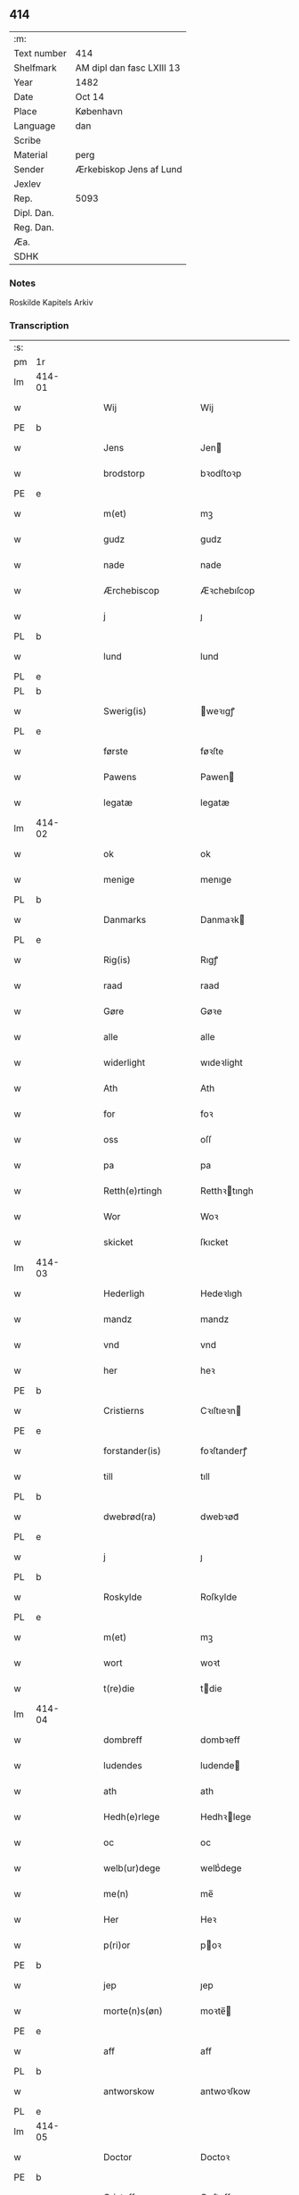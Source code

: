 ** 414
| :m:         |                           |
| Text number | 414                       |
| Shelfmark   | AM dipl dan fasc LXIII 13 |
| Year        | 1482                      |
| Date        | Oct 14                    |
| Place       | København                 |
| Language    | dan                       |
| Scribe      |                           |
| Material    | perg                      |
| Sender      | Ærkebiskop Jens af Lund   |
| Jexlev      |                           |
| Rep.        | 5093                      |
| Dipl. Dan.  |                           |
| Reg. Dan.   |                           |
| Æa.         |                           |
| SDHK        |                           |

*** Notes
Roskilde Kapitels Arkiv

*** Transcription
| :s: |        |   |   |   |   |                      |               |   |   |   |                  |         |   |   |    |               |
| pm  | 1r     |   |   |   |   |                      |               |   |   |   |                  |         |   |   |    |               |
| lm  | 414-01 |   |   |   |   |                      |               |   |   |   |                  |         |   |   |    |               |
| w   |        |   |   |   |   | Wij                  | Wij           |   |   |   |                  | dan     |   |   |    |        414-01 |
| PE  | b      |   |   |   |   |                      |               |   |   |   |                  |         |   |   |    |               |
| w   |        |   |   |   |   | Jens                 | Jen          |   |   |   |                  | dan     |   |   |    |        414-01 |
| w   |        |   |   |   |   | brodstorp            | bꝛodſtoꝛp     |   |   |   |                  | dan     |   |   |    |        414-01 |
| PE  | e      |   |   |   |   |                      |               |   |   |   |                  |         |   |   |    |               |
| w   |        |   |   |   |   | m(et)                | mꝫ            |   |   |   |                  | dan     |   |   |    |        414-01 |
| w   |        |   |   |   |   | gudz                 | gudz          |   |   |   |                  | dan     |   |   |    |        414-01 |
| w   |        |   |   |   |   | nade                 | nade          |   |   |   |                  | dan     |   |   |    |        414-01 |
| w   |        |   |   |   |   | Ærchebiscop          | Æꝛchebıſcop   |   |   |   |                  | dan     |   |   |    |        414-01 |
| w   |        |   |   |   |   | j                    | ȷ             |   |   |   |                  | dan     |   |   |    |        414-01 |
| PL  | b      |   |   |   |   |                      |               |   |   |   |                  |         |   |   |    |               |
| w   |        |   |   |   |   | lund                 | lund          |   |   |   |                  | dan     |   |   |    |        414-01 |
| PL  | e      |   |   |   |   |                      |               |   |   |   |                  |         |   |   |    |               |
| PL  | b      |   |   |   |   |                      |               |   |   |   |                  |         |   |   |    |               |
| w   |        |   |   |   |   | Swerig(is)           | weꝛıgꝭ       |   |   |   |                  | dan     |   |   |    |        414-01 |
| PL  | e      |   |   |   |   |                      |               |   |   |   |                  |         |   |   |    |               |
| w   |        |   |   |   |   | første               | føꝛſte        |   |   |   |                  | dan     |   |   |    |        414-01 |
| w   |        |   |   |   |   | Pawens               | Pawen        |   |   |   |                  | dan     |   |   |    |        414-01 |
| w   |        |   |   |   |   | legatæ               | legatæ        |   |   |   |                  | dan     |   |   |    |        414-01 |
| lm  | 414-02 |   |   |   |   |                      |               |   |   |   |                  |         |   |   |    |               |
| w   |        |   |   |   |   | ok                   | ok            |   |   |   |                  | dan     |   |   |    |        414-02 |
| w   |        |   |   |   |   | menige               | menıge        |   |   |   |                  | dan     |   |   |    |        414-02 |
| PL  | b      |   |   |   |   |                      |               |   |   |   |                  |         |   |   |    |               |
| w   |        |   |   |   |   | Danmarks             | Danmaꝛk      |   |   |   |                  | dan     |   |   |    |        414-02 |
| PL  | e      |   |   |   |   |                      |               |   |   |   |                  |         |   |   |    |               |
| w   |        |   |   |   |   | Rig(is)              | Rıgꝭ          |   |   |   |                  | dan     |   |   |    |        414-02 |
| w   |        |   |   |   |   | raad                 | raad          |   |   |   |                  | dan     |   |   |    |        414-02 |
| w   |        |   |   |   |   | Gøre                 | Gøꝛe          |   |   |   |                  | dan     |   |   |    |        414-02 |
| w   |        |   |   |   |   | alle                 | alle          |   |   |   |                  | dan     |   |   |    |        414-02 |
| w   |        |   |   |   |   | widerlight           | wıdeꝛlight    |   |   |   |                  | dan     |   |   |    |        414-02 |
| w   |        |   |   |   |   | Ath                  | Ath           |   |   |   |                  | dan     |   |   |    |        414-02 |
| w   |        |   |   |   |   | for                  | foꝛ           |   |   |   |                  | dan     |   |   |    |        414-02 |
| w   |        |   |   |   |   | oss                  | oſſ           |   |   |   |                  | dan     |   |   |    |        414-02 |
| w   |        |   |   |   |   | pa                   | pa            |   |   |   |                  | dan     |   |   |    |        414-02 |
| w   |        |   |   |   |   | Retth(e)rtingh       | Retthꝛtıngh  |   |   |   |                  | dan     |   |   |    |        414-02 |
| w   |        |   |   |   |   | Wor                  | Woꝛ           |   |   |   |                  | dan     |   |   |    |        414-02 |
| w   |        |   |   |   |   | skicket              | ſkıcket       |   |   |   |                  | dan     |   |   |    |        414-02 |
| lm  | 414-03 |   |   |   |   |                      |               |   |   |   |                  |         |   |   |    |               |
| w   |        |   |   |   |   | Hederligh            | Hedeꝛlıgh     |   |   |   |                  | dan     |   |   |    |        414-03 |
| w   |        |   |   |   |   | mandz                | mandz         |   |   |   |                  | dan     |   |   |    |        414-03 |
| w   |        |   |   |   |   | vnd                  | vnd           |   |   |   |                  | dan     |   |   |    |        414-03 |
| w   |        |   |   |   |   | her                  | heꝛ           |   |   |   |                  | dan     |   |   |    |        414-03 |
| PE  | b      |   |   |   |   |                      |               |   |   |   |                  |         |   |   |    |               |
| w   |        |   |   |   |   | Cristierns           | Cꝛıſtıeꝛn    |   |   |   |                  | dan     |   |   |    |        414-03 |
| PE  | e      |   |   |   |   |                      |               |   |   |   |                  |         |   |   |    |               |
| w   |        |   |   |   |   | forstander(is)       | foꝛſtanderꝭ   |   |   |   |                  | dan     |   |   |    |        414-03 |
| w   |        |   |   |   |   | till                 | tıll          |   |   |   |                  | dan     |   |   |    |        414-03 |
| PL  | b      |   |   |   |   |                      |               |   |   |   |                  |         |   |   |    |               |
| w   |        |   |   |   |   | dwebrød(ra)          | dwebꝛødᷓ       |   |   |   |                  | dan     |   |   |    |        414-03 |
| PL  | e      |   |   |   |   |                      |               |   |   |   |                  |         |   |   |    |               |
| w   |        |   |   |   |   | j                    | ȷ             |   |   |   |                  | dan     |   |   |    |        414-03 |
| PL  | b      |   |   |   |   |                      |               |   |   |   |                  |         |   |   |    |               |
| w   |        |   |   |   |   | Roskylde             | Roſkylde      |   |   |   |                  | dan     |   |   |    |        414-03 |
| PL  | e      |   |   |   |   |                      |               |   |   |   |                  |         |   |   |    |               |
| w   |        |   |   |   |   | m(et)                | mꝫ            |   |   |   |                  | dan     |   |   |    |        414-03 |
| w   |        |   |   |   |   | wort                 | woꝛt          |   |   |   |                  | dan     |   |   |    |        414-03 |
| w   |        |   |   |   |   | t(re)die             | tdie         |   |   |   |                  | dan     |   |   |    |        414-03 |
| lm  | 414-04 |   |   |   |   |                      |               |   |   |   |                  |         |   |   |    |               |
| w   |        |   |   |   |   | dombreff             | dombꝛeff      |   |   |   |                  | dan     |   |   |    |        414-04 |
| w   |        |   |   |   |   | ludendes             | ludende      |   |   |   |                  | dan     |   |   |    |        414-04 |
| w   |        |   |   |   |   | ath                  | ath           |   |   |   |                  | dan     |   |   |    |        414-04 |
| w   |        |   |   |   |   | Hedh(e)rlege         | Hedhꝛlege    |   |   |   |                  | dan     |   |   |    |        414-04 |
| w   |        |   |   |   |   | oc                   | oc            |   |   |   |                  | dan     |   |   |    |        414-04 |
| w   |        |   |   |   |   | welb(ur)dege         | welbᷣdege      |   |   |   |                  | dan     |   |   |    |        414-04 |
| w   |        |   |   |   |   | me(n)                | me̅            |   |   |   |                  | dan     |   |   |    |        414-04 |
| w   |        |   |   |   |   | Her                  | Heꝛ           |   |   |   |                  | dan     |   |   |    |        414-04 |
| w   |        |   |   |   |   | p(ri)or              | poꝛ          |   |   |   |                  | dan     |   |   |    |        414-04 |
| PE  | b      |   |   |   |   |                      |               |   |   |   |                  |         |   |   |    |               |
| w   |        |   |   |   |   | jep                  | ȷep           |   |   |   |                  | dan     |   |   |    |        414-04 |
| w   |        |   |   |   |   | morte(n)s(øn)        | moꝛte̅        |   |   |   |                  | dan     |   |   |    |        414-04 |
| PE  | e      |   |   |   |   |                      |               |   |   |   |                  |         |   |   |    |               |
| w   |        |   |   |   |   | aff                  | aff           |   |   |   |                  | dan     |   |   |    |        414-04 |
| PL  | b      |   |   |   |   |                      |               |   |   |   |                  |         |   |   |    |               |
| w   |        |   |   |   |   | antworskow           | antwoꝛſkow    |   |   |   |                  | dan     |   |   |    |        414-04 |
| PL  | e      |   |   |   |   |                      |               |   |   |   |                  |         |   |   |    |               |
| lm  | 414-05 |   |   |   |   |                      |               |   |   |   |                  |         |   |   |    |               |
| w   |        |   |   |   |   | Doctor               | Doctoꝛ        |   |   |   |                  | dan     |   |   |    |        414-05 |
| PE  | b      |   |   |   |   |                      |               |   |   |   |                  |         |   |   |    |               |
| w   |        |   |   |   |   | Cristoffer           | Cꝛıſtoffeꝛ    |   |   |   |                  | dan     |   |   |    |        414-05 |
| PE  | e      |   |   |   |   |                      |               |   |   |   |                  |         |   |   |    |               |
| w   |        |   |   |   |   | domp(ro)uest         | domꝓueſt      |   |   |   |                  | dan     |   |   |    |        414-05 |
| w   |        |   |   |   |   | j                    | ȷ             |   |   |   |                  | dan     |   |   |    |        414-05 |
| PL  | b      |   |   |   |   |                      |               |   |   |   |                  |         |   |   |    |               |
| w   |        |   |   |   |   | Roskylle             | Roſkylle      |   |   |   |                  | dan     |   |   |    |        414-05 |
| PL  | e      |   |   |   |   |                      |               |   |   |   |                  |         |   |   |    |               |
| PE  | b      |   |   |   |   |                      |               |   |   |   |                  |         |   |   |    |               |
| w   |        |   |   |   |   | Henrik               | Henꝛık        |   |   |   |                  | dan     |   |   |    |        414-05 |
| w   |        |   |   |   |   | mogenstorp           | mogenſtoꝛp    |   |   |   |                  | dan     |   |   |    |        414-05 |
| PE  | e      |   |   |   |   |                      |               |   |   |   |                  |         |   |   |    |               |
| w   |        |   |   |   |   | landzdom(er)         | landzdom     |   |   |   |                  | dan     |   |   |    |        414-05 |
| w   |        |   |   |   |   | j                    | ȷ             |   |   |   |                  | dan     |   |   |    |        414-05 |
| PL  | b      |   |   |   |   |                      |               |   |   |   |                  |         |   |   |    |               |
| w   |        |   |   |   |   | Sieland              | ıeland       |   |   |   |                  | dan     |   |   |    |        414-05 |
| PL  | e      |   |   |   |   |                      |               |   |   |   |                  |         |   |   |    |               |
| PE  | b      |   |   |   |   |                      |               |   |   |   |                  |         |   |   |    |               |
| w   |        |   |   |   |   | Effuert              | ffueꝛt       |   |   |   |                  | dan     |   |   |    |        414-05 |
| lm  | 414-06 |   |   |   |   |                      |               |   |   |   |                  |         |   |   |    |               |
| w   |        |   |   |   |   | g(rv)bbe             | gͮbbe          |   |   |   |                  | dan     |   |   |    |        414-06 |
| PE  | e      |   |   |   |   |                      |               |   |   |   |                  |         |   |   |    |               |
| w   |        |   |   |   |   | Rigens               | Rıgen        |   |   |   |                  | dan     |   |   |    |        414-06 |
| w   |        |   |   |   |   | cantzeler            | cantzeleꝛ     |   |   |   |                  | dan     |   |   |    |        414-06 |
| PE  | b      |   |   |   |   |                      |               |   |   |   |                  |         |   |   |    |               |
| w   |        |   |   |   |   | peth(e)r             | pethꝛ        |   |   |   |                  | dan     |   |   |    |        414-06 |
| w   |        |   |   |   |   | bille                | bılle         |   |   |   |                  | dan     |   |   |    |        414-06 |
| PE  | e      |   |   |   |   |                      |               |   |   |   |                  |         |   |   |    |               |
| w   |        |   |   |   |   | j                    | ȷ             |   |   |   |                  | dan     |   |   |    |        414-06 |
| PL  | b      |   |   |   |   |                      |               |   |   |   |                  |         |   |   |    |               |
| w   |        |   |   |   |   | swanholm             | ſwanhol      |   |   |   |                  | dan     |   |   |    |        414-06 |
| PL  | e      |   |   |   |   |                      |               |   |   |   |                  |         |   |   |    |               |
| w   |        |   |   |   |   | h(e)r                | hꝛ           |   |   |   |                  | dan     |   |   |    |        414-06 |
| PE  | b      |   |   |   |   |                      |               |   |   |   |                  |         |   |   |    |               |
| w   |        |   |   |   |   | odde                 | odde          |   |   |   |                  | dan     |   |   |    |        414-06 |
| PE  | e      |   |   |   |   |                      |               |   |   |   |                  |         |   |   |    |               |
| w   |        |   |   |   |   | cantor               | cantoꝛ        |   |   |   |                  | dan     |   |   |    |        414-06 |
| w   |        |   |   |   |   | j                    | ȷ             |   |   |   |                  | dan     |   |   |    |        414-06 |
| PL  | b      |   |   |   |   |                      |               |   |   |   |                  |         |   |   |    |               |
| w   |        |   |   |   |   | Roskylle             | Roſkylle      |   |   |   |                  | dan     |   |   |    |        414-06 |
| PL  | e      |   |   |   |   |                      |               |   |   |   |                  |         |   |   |    |               |
| w   |        |   |   |   |   | Mester               | Meſteꝛ        |   |   |   |                  | dan     |   |   |    |        414-06 |
| PE  | b      |   |   |   |   |                      |               |   |   |   |                  |         |   |   |    |               |
| w   |        |   |   |   |   | laur(is)             | laurꝭ         |   |   |   |                  | dan     |   |   |    |        414-06 |
| PE  | e      |   |   |   |   |                      |               |   |   |   |                  |         |   |   |    |               |
| lm  | 414-07 |   |   |   |   |                      |               |   |   |   |                  |         |   |   |    |               |
| w   |        |   |   |   |   | h(e)r                | hꝛ           |   |   |   |                  | dan     |   |   |    |        414-07 |
| PE  | b      |   |   |   |   |                      |               |   |   |   |                  |         |   |   |    |               |
| w   |        |   |   |   |   | peth(e)r             | pethꝛ        |   |   |   |                  | dan     |   |   |    |        414-07 |
| w   |        |   |   |   |   | rebergh              | rebeꝛgh       |   |   |   |                  | dan     |   |   |    |        414-07 |
| PE  | e      |   |   |   |   |                      |               |   |   |   |                  |         |   |   |    |               |
| w   |        |   |   |   |   | h(e)r                | hꝛ           |   |   |   |                  | dan     |   |   |    |        414-07 |
| PE  | b      |   |   |   |   |                      |               |   |   |   |                  |         |   |   |    |               |
| w   |        |   |   |   |   | børge                | bøꝛge         |   |   |   |                  | dan     |   |   |    |        414-07 |
| PE  | e      |   |   |   |   |                      |               |   |   |   |                  |         |   |   |    |               |
| w   |        |   |   |   |   | canicker             | canickeꝛ      |   |   |   |                  | dan     |   |   |    |        414-07 |
| w   |        |   |   |   |   | Her                  | Heꝛ           |   |   |   | H changed from J | dan     |   |   |    |        414-07 |
| PE  | b      |   |   |   |   |                      |               |   |   |   |                  |         |   |   |    |               |
| w   |        |   |   |   |   | Jeip                 | Jeıp          |   |   |   |                  | dan     |   |   |    |        414-07 |
| w   |        |   |   |   |   | andstet              | andſtet       |   |   |   |                  | dan     |   |   |    |        414-07 |
| PE  | e      |   |   |   |   |                      |               |   |   |   |                  |         |   |   |    |               |
| w   |        |   |   |   |   | Her                  | Heꝛ           |   |   |   |                  | dan     |   |   |    |        414-07 |
| PE  | b      |   |   |   |   |                      |               |   |   |   |                  |         |   |   |    |               |
| w   |        |   |   |   |   | hans                 | han          |   |   |   |                  | dan     |   |   |    |        414-07 |
| w   |        |   |   |   |   | cleme(n)s(øn)        | cleme̅        |   |   |   |                  | dan     |   |   |    |        414-07 |
| PE  | e      |   |   |   |   |                      |               |   |   |   |                  |         |   |   |    |               |
| w   |        |   |   |   |   | wnge                 | wnge          |   |   |   |                  | dan     |   |   |    |        414-07 |
| w   |        |   |   |   |   | h(e)r                | hꝛ           |   |   |   |                  | dan     |   |   |    |        414-07 |
| PE  | b      |   |   |   |   |                      |               |   |   |   |                  |         |   |   |    |               |
| w   |        |   |   |   |   | boo                  | boo           |   |   |   |                  | dan     |   |   |    |        414-07 |
| PE  | e      |   |   |   |   |                      |               |   |   |   |                  |         |   |   |    |               |
| lm  | 414-08 |   |   |   |   |                      |               |   |   |   |                  |         |   |   |    |               |
| w   |        |   |   |   |   | oc                   | oc            |   |   |   |                  | dan     |   |   |    |        414-08 |
| w   |        |   |   |   |   | h(e)r                | hꝛ           |   |   |   |                  | dan     |   |   |    |        414-08 |
| PE  | b      |   |   |   |   |                      |               |   |   |   |                  |         |   |   |    |               |
| w   |        |   |   |   |   | oleff                | oleff         |   |   |   |                  | dan     |   |   |    |        414-08 |
| w   |        |   |   |   |   | bagge                | bagge         |   |   |   |                  | dan     |   |   |    |        414-08 |
| PE  | e      |   |   |   |   |                      |               |   |   |   |                  |         |   |   |    |               |
| w   |        |   |   |   |   | vicarij              | vıcaꝛiȷ       |   |   |   |                  | lat/dan |   |   |    |        414-08 |
| w   |        |   |   |   |   | the                  | the           |   |   |   |                  | dan     |   |   |    |        414-08 |
| w   |        |   |   |   |   | wor(e)               | wor          |   |   |   |                  | dan     |   |   |    |        414-08 |
| w   |        |   |   |   |   | kesde                | keſde         |   |   |   |                  | dan     |   |   |    |        414-08 |
| w   |        |   |   |   |   | oc                   | oc            |   |   |   |                  | dan     |   |   |    |        414-08 |
| w   |        |   |   |   |   | samdrektelege        | ſamdꝛektelege |   |   |   |                  | dan     |   |   |    |        414-08 |
| w   |        |   |   |   |   | tiltagne             | tıltagne      |   |   |   |                  | dan     |   |   |    |        414-08 |
| w   |        |   |   |   |   | j                    | ȷ             |   |   |   |                  | dan     |   |   |    |        414-08 |
| w   |        |   |   |   |   | Høgbare(n)           | Høgbaꝛe̅       |   |   |   |                  | dan     |   |   |    |        414-08 |
| w   |        |   |   |   |   | førstes              | føꝛſte       |   |   |   |                  | dan     |   |   |    |        414-08 |
| lm  | 414-09 |   |   |   |   |                      |               |   |   |   |                  |         |   |   |    |               |
| w   |        |   |   |   |   | koningh              | koningh       |   |   |   |                  | dan     |   |   |    |        414-09 |
| PE  | b      |   |   |   |   |                      |               |   |   |   |                  |         |   |   |    |               |
| w   |        |   |   |   |   | Cristierns           | Cꝛıſtieꝛn    |   |   |   |                  | dan     |   |   |    |        414-09 |
| PE  | e      |   |   |   |   |                      |               |   |   |   |                  |         |   |   |    |               |
| w   |        |   |   |   |   | nerwerelse           | neꝛweꝛelſe    |   |   |   |                  | dan     |   |   |    |        414-09 |
| w   |        |   |   |   |   | pa                   | pa            |   |   |   |                  | dan     |   |   |    |        414-09 |
| PL  | b      |   |   |   |   |                      |               |   |   |   |                  |         |   |   |    |               |
| w   |        |   |   |   |   | køpenhaffne          | køpenhaffne   |   |   |   |                  | dan     |   |   |    |        414-09 |
| PL  | e      |   |   |   |   |                      |               |   |   |   |                  |         |   |   |    |               |
| w   |        |   |   |   |   | hws                  | hw           |   |   |   |                  | dan     |   |   |    |        414-09 |
| w   |        |   |   |   |   | dome(er)             | dome         |   |   |   |                  | dan     |   |   |    |        414-09 |
| w   |        |   |   |   |   | at                   | at            |   |   |   |                  | dan     |   |   | =  |        414-09 |
| w   |        |   |   |   |   | wær(e)               | wær          |   |   |   |                  | dan     |   |   | == |        414-09 |
| w   |        |   |   |   |   | mello(m)             | mello̅         |   |   |   |                  | dan     |   |   |    |        414-09 |
| w   |        |   |   |   |   | for(nefnde)          | foꝛᷠͤ           |   |   |   |                  | dan     |   |   |    |        414-09 |
| w   |        |   |   |   |   | h(e)r                | hꝛ           |   |   |   |                  | dan     |   |   |    |        414-09 |
| lm  | 414-10 |   |   |   |   |                      |               |   |   |   |                  |         |   |   |    |               |
| PE  | b      |   |   |   |   |                      |               |   |   |   |                  |         |   |   |    |               |
| w   |        |   |   |   |   | Cristiern            | Cꝛıſtıeꝛ     |   |   |   |                  | dan     |   |   |    |        414-10 |
| PE  | e      |   |   |   |   |                      |               |   |   |   |                  |         |   |   |    |               |
| w   |        |   |   |   |   | aff                  | aff           |   |   |   |                  | dan     |   |   |    |        414-10 |
| PL  | b      |   |   |   |   |                      |               |   |   |   |                  |         |   |   |    |               |
| w   |        |   |   |   |   | dwebrød(ra)          | dwebꝛødᷓ       |   |   |   |                  | dan     |   |   |    |        414-10 |
| PL  | e      |   |   |   |   |                      |               |   |   |   |                  |         |   |   |    |               |
| w   |        |   |   |   |   | oc                   | oc            |   |   |   |                  | dan     |   |   |    |        414-10 |
| w   |        |   |   |   |   | h(e)r                | hꝛ           |   |   |   |                  | dan     |   |   |    |        414-10 |
| PE  | b      |   |   |   |   |                      |               |   |   |   |                  |         |   |   |    |               |
| w   |        |   |   |   |   | peth(e)r             | pethꝛ        |   |   |   |                  | dan     |   |   |    |        414-10 |
| w   |        |   |   |   |   | anders(øn)           | andeꝛ        |   |   |   |                  | dan     |   |   |    |        414-10 |
| PE  | e      |   |   |   |   |                      |               |   |   |   |                  |         |   |   |    |               |
| w   |        |   |   |   |   | aff                  | aff           |   |   |   |                  | dan     |   |   |    |        414-10 |
| PL  | b      |   |   |   |   |                      |               |   |   |   |                  |         |   |   |    |               |
| w   |        |   |   |   |   | heliegesthus         | helıegeſthu  |   |   |   |                  | dan     |   |   |    |        414-10 |
| PL  | e      |   |   |   |   |                      |               |   |   |   |                  |         |   |   |    |               |
| w   |        |   |   |   |   | sa(m)mestedz         | ſa̅meſtedz     |   |   |   |                  | dan     |   |   |    |        414-10 |
| w   |        |   |   |   |   | Om                   | O            |   |   |   |                  | dan     |   |   |    |        414-10 |
| w   |        |   |   |   |   | trette               | trette        |   |   |   |                  | dan     |   |   |    |        414-10 |
| w   |        |   |   |   |   | oc                   | oc            |   |   |   |                  | dan     |   |   |    |        414-10 |
| lm  | 414-11 |   |   |   |   |                      |               |   |   |   |                  |         |   |   |    |               |
| w   |        |   |   |   |   | dele                 | dele          |   |   |   |                  | dan     |   |   |    |        414-11 |
| w   |        |   |   |   |   | som                  | ſo           |   |   |   |                  | dan     |   |   |    |        414-11 |
| w   |        |   |   |   |   | the                  | the           |   |   |   |                  | dan     |   |   |    |        414-11 |
| w   |        |   |   |   |   | same(n)              | ſame̅          |   |   |   |                  | dan     |   |   |    |        414-11 |
| w   |        |   |   |   |   | haffde               | haffde        |   |   |   |                  | dan     |   |   |    |        414-11 |
| w   |        |   |   |   |   | om                   | o            |   |   |   |                  | dan     |   |   |    |        414-11 |
| w   |        |   |   |   |   | tree                 | tree          |   |   |   |                  | dan     |   |   |    |        414-11 |
| w   |        |   |   |   |   | gorde                | goꝛde         |   |   |   |                  | dan     |   |   |    |        414-11 |
| w   |        |   |   |   |   | j                    | ȷ             |   |   |   |                  | dan     |   |   |    |        414-11 |
| PL  | b      |   |   |   |   |                      |               |   |   |   |                  |         |   |   |    |               |
| w   |        |   |   |   |   | ølby                 | ølby          |   |   |   |                  | dan     |   |   |    |        414-11 |
| PL  | e      |   |   |   |   |                      |               |   |   |   |                  |         |   |   |    |               |
| w   |        |   |   |   |   | So(m)                | o̅            |   |   |   |                  | dan     |   |   |    |        414-11 |
| PE  | b      |   |   |   |   |                      |               |   |   |   |                  |         |   |   |    |               |
| w   |        |   |   |   |   | mickell              | mıckell       |   |   |   |                  | dan     |   |   |    |        414-11 |
| w   |        |   |   |   |   | oxe                  | oxe           |   |   |   |                  | dan     |   |   |    |        414-11 |
| PE  | e      |   |   |   |   |                      |               |   |   |   |                  |         |   |   |    |               |
| PE  | b      |   |   |   |   |                      |               |   |   |   |                  |         |   |   |    |               |
| w   |        |   |   |   |   | was                  | wa           |   |   |   |                  | dan     |   |   |    |        414-11 |
| w   |        |   |   |   |   | niels(øn)            | nıel         |   |   |   |                  | dan     |   |   |    |        414-11 |
| PE  | e      |   |   |   |   |                      |               |   |   |   |                  |         |   |   |    |               |
| w   |        |   |   |   |   | oc                   | oc            |   |   |   |                  | dan     |   |   |    |        414-11 |
| PE  | b      |   |   |   |   |                      |               |   |   |   |                  |         |   |   |    |               |
| w   |        |   |   |   |   | henrik               | henꝛık        |   |   |   |                  | dan     |   |   |    |        414-11 |
| lm  | 414-12 |   |   |   |   |                      |               |   |   |   |                  |         |   |   |    |               |
| w   |        |   |   |   |   | jens(øn)             | ȷen          |   |   |   |                  | dan     |   |   |    |        414-12 |
| PE  | e      |   |   |   |   |                      |               |   |   |   |                  |         |   |   |    |               |
| w   |        |   |   |   |   | j                    | ȷ             |   |   |   |                  | dan     |   |   |    |        414-12 |
| w   |        |   |   |   |   | boo                  | boo           |   |   |   |                  | dan     |   |   |    |        414-12 |
| w   |        |   |   |   |   | Jt(em)               | Jtꝭ           |   |   |   |                  | lat     |   |   |    |        414-12 |
| w   |        |   |   |   |   | en                   | e            |   |   |   |                  | dan     |   |   |    |        414-12 |
| w   |        |   |   |   |   | gord                 | goꝛd          |   |   |   |                  | dan     |   |   |    |        414-12 |
| w   |        |   |   |   |   | j                    | ȷ             |   |   |   |                  | dan     |   |   |    |        414-12 |
| PL  | b      |   |   |   |   |                      |               |   |   |   |                  |         |   |   |    |               |
| w   |        |   |   |   |   | bondorp              | bondoꝛp       |   |   |   |                  | dan     |   |   |    |        414-12 |
| PL  | e      |   |   |   |   |                      |               |   |   |   |                  |         |   |   |    |               |
| w   |        |   |   |   |   | j                    | ȷ             |   |   |   |                  | dan     |   |   |    |        414-12 |
| w   |        |   |   |   |   | mierløsehr(eret)     | mıeꝛløſehꝛꝭͭ   |   |   |   |                  | dan     |   |   |    |        414-12 |
| w   |        |   |   |   |   | So(m)                | o̅            |   |   |   |                  | dan     |   |   |    |        414-12 |
| PE  | b      |   |   |   |   |                      |               |   |   |   |                  |         |   |   |    |               |
| w   |        |   |   |   |   | esbern               | eſbeꝛ        |   |   |   |                  | dan     |   |   |    |        414-12 |
| PE  | e      |   |   |   |   |                      |               |   |   |   |                  |         |   |   |    |               |
| w   |        |   |   |   |   | j                    | ȷ             |   |   |   |                  | dan     |   |   |    |        414-12 |
| w   |        |   |   |   |   | bor                  | boꝛ           |   |   |   |                  | dan     |   |   |    |        414-12 |
| w   |        |   |   |   |   | Jt(em)               | Jtꝭ           |   |   |   |                  | lat     |   |   |    |        414-12 |
| w   |        |   |   |   |   | tree                 | tree          |   |   |   |                  | dan     |   |   |    |        414-12 |
| w   |        |   |   |   |   | gorde                | goꝛde         |   |   |   |                  | dan     |   |   |    |        414-12 |
| w   |        |   |   |   |   | j                    | ȷ             |   |   |   |                  | dan     |   |   |    |        414-12 |
| PL  | b      |   |   |   |   |                      |               |   |   |   |                  |         |   |   |    |               |
| w   |        |   |   |   |   | ølsie¦magle          | ølſie¦magle   |   |   |   |                  | dan     |   |   |    | 414-12—414-13 |
| PL  | e      |   |   |   |   |                      |               |   |   |   |                  |         |   |   |    |               |
| w   |        |   |   |   |   | j                    | ȷ             |   |   |   |                  | dan     |   |   |    |        414-13 |
| PL  | b      |   |   |   |   |                      |               |   |   |   |                  |         |   |   |    |               |
| w   |        |   |   |   |   | Ramslø{h}(eret)      | Ramſlø{hꝛ}ꝭͭ   |   |   |   |                  | dan     |   |   |    |        414-13 |
| PL  | e      |   |   |   |   |                      |               |   |   |   |                  |         |   |   |    |               |
| w   |        |   |   |   |   | So(m)                | o̅            |   |   |   |                  | dan     |   |   |    |        414-13 |
| PE  | b      |   |   |   |   |                      |               |   |   |   |                  |         |   |   |    |               |
| w   |        |   |   |   |   | was                  | wa           |   |   |   |                  | dan     |   |   |    |        414-13 |
| w   |        |   |   |   |   | heni(n)gs(øn)        | henı̅g        |   |   |   |                  | dan     |   |   |    |        414-13 |
| PE  | e      |   |   |   |   |                      |               |   |   |   |                  |         |   |   |    |               |
| PE  | b      |   |   |   |   |                      |               |   |   |   |                  |         |   |   |    |               |
| w   |        |   |   |   |   | Hermi(n)d            | Heꝛmı̅d        |   |   |   |                  | dan     |   |   |    |        414-13 |
| w   |        |   |   |   |   | odh                  | odh           |   |   |   |                  | dan     |   |   |    |        414-13 |
| PE  | e      |   |   |   |   |                      |               |   |   |   |                  |         |   |   |    |               |
| w   |        |   |   |   |   | oc                   | oc            |   |   |   |                  | dan     |   |   |    |        414-13 |
| PE  | b      |   |   |   |   |                      |               |   |   |   |                  |         |   |   |    |               |
| w   |        |   |   |   |   | peth(e)r             | pethꝛ        |   |   |   |                  | dan     |   |   |    |        414-13 |
| w   |        |   |   |   |   | ols(øn)              | ol           |   |   |   |                  | dan     |   |   |    |        414-13 |
| PE  | e      |   |   |   |   |                      |               |   |   |   |                  |         |   |   |    |               |
| w   |        |   |   |   |   | j                    | ȷ             |   |   |   |                  | dan     |   |   |    |        414-13 |
| w   |        |   |   |   |   | boo                  | boo           |   |   |   |                  | dan     |   |   |    |        414-13 |
| w   |        |   |   |   |   | Oc                   | Oc            |   |   |   |                  | dan     |   |   |    |        414-13 |
| w   |        |   |   |   |   | en                   | e            |   |   |   |                  | dan     |   |   |    |        414-13 |
| w   |        |   |   |   |   | gord                 | goꝛd          |   |   |   |                  | dan     |   |   |    |        414-13 |
| w   |        |   |   |   |   | j                    | ȷ             |   |   |   |                  | dan     |   |   |    |        414-13 |
| lm  | 414-14 |   |   |   |   |                      |               |   |   |   |                  |         |   |   |    |               |
| PL  | b      |   |   |   |   |                      |               |   |   |   |                  |         |   |   |    |               |
| w   |        |   |   |   |   | ottestorp            | otteſtoꝛp     |   |   |   |                  | dan     |   |   |    |        414-14 |
| PL  | e      |   |   |   |   |                      |               |   |   |   |                  |         |   |   |    |               |
| w   |        |   |   |   |   | Tha                  | Tha           |   |   |   |                  | dan     |   |   |    |        414-14 |
| w   |        |   |   |   |   | fu(n)ne              | fu̅ne          |   |   |   |                  | dan     |   |   |    |        414-14 |
| w   |        |   |   |   |   | for(nefnde)          | foꝛᷠͤ           |   |   |   |                  | dan     |   |   |    |        414-14 |
| w   |        |   |   |   |   | Hederlege            | Hedeꝛlege     |   |   |   |                  | dan     |   |   |    |        414-14 |
| w   |        |   |   |   |   | oc                   | oc            |   |   |   |                  | dan     |   |   |    |        414-14 |
| w   |        |   |   |   |   | gode                 | gode          |   |   |   |                  | dan     |   |   |    |        414-14 |
| w   |        |   |   |   |   | me(n)                | me̅            |   |   |   |                  | dan     |   |   |    |        414-14 |
| w   |        |   |   |   |   | swo                  | ſwo           |   |   |   |                  | dan     |   |   |    |        414-14 |
| w   |        |   |   |   |   | for                  | foꝛ           |   |   |   |                  | dan     |   |   |    |        414-14 |
| w   |        |   |   |   |   | r(e)tte              | rtte         |   |   |   |                  | dan     |   |   |    |        414-14 |
| w   |        |   |   |   |   | efft(er)             | efft         |   |   |   |                  | dan     |   |   |    |        414-14 |
| w   |        |   |   |   |   | th(e)n               | thn̅           |   |   |   |                  | dan     |   |   |    |        414-14 |
| w   |        |   |   |   |   | bewisningh           | bewıſnıngh    |   |   |   |                  | dan     |   |   |    |        414-14 |
| w   |        |   |   |   |   | so(m)                | ſo̅            |   |   |   |                  | dan     |   |   |    |        414-14 |
| lm  | 414-15 |   |   |   |   |                      |               |   |   |   |                  |         |   |   |    |               |
| w   |        |   |   |   |   | for(nefnde)          | foꝛᷠͤ           |   |   |   |                  | dan     |   |   |    |        414-15 |
| w   |        |   |   |   |   | h(e)r                | hꝛ           |   |   |   |                  | dan     |   |   |    |        414-15 |
| PE  | b      |   |   |   |   |                      |               |   |   |   |                  |         |   |   |    |               |
| w   |        |   |   |   |   | Cristiern            | Cꝛıſtıeꝛ     |   |   |   |                  | dan     |   |   |    |        414-15 |
| PE  | e      |   |   |   |   |                      |               |   |   |   |                  |         |   |   |    |               |
| w   |        |   |   |   |   | oc                   | oc            |   |   |   |                  | dan     |   |   |    |        414-15 |
| w   |        |   |   |   |   | h(e)r                | hꝛ           |   |   |   |                  | dan     |   |   |    |        414-15 |
| PE  | b      |   |   |   |   |                      |               |   |   |   |                  |         |   |   |    |               |
| w   |        |   |   |   |   | pethr(er)            | pethꝛ        |   |   |   |                  | dan     |   |   |    |        414-15 |
| w   |        |   |   |   |   | anders(øn)           | andeꝛ        |   |   |   |                  | dan     |   |   |    |        414-15 |
| PE  | e      |   |   |   |   |                      |               |   |   |   |                  |         |   |   |    |               |
| w   |        |   |   |   |   | j                    | ȷ             |   |   |   |                  | dan     |   |   |    |        414-15 |
| w   |        |   |   |   |   | r(e)tte              | rtte         |   |   |   |                  | dan     |   |   |    |        414-15 |
| w   |        |   |   |   |   | lagde                | lagde         |   |   |   |                  | dan     |   |   |    |        414-15 |
| w   |        |   |   |   |   | for                  | foꝛ           |   |   |   |                  | dan     |   |   |    |        414-15 |
| w   |        |   |   |   |   | th(e)m               | thm̅           |   |   |   |                  | dan     |   |   |    |        414-15 |
| w   |        |   |   |   |   | Ath                  | Ath           |   |   |   |                  | dan     |   |   |    |        414-15 |
| w   |        |   |   |   |   | for(nefnde)          | foꝛᷠͤ           |   |   |   |                  | dan     |   |   |    |        414-15 |
| w   |        |   |   |   |   | godz                 | godz          |   |   |   |                  | dan     |   |   |    |        414-15 |
| w   |        |   |   |   |   | j                    | j             |   |   |   |                  | dan     |   |   |    |        414-15 |
| PL  | b      |   |   |   |   |                      |               |   |   |   |                  |         |   |   |    |               |
| w   |        |   |   |   |   | ølby                 | ølby          |   |   |   |                  | dan     |   |   |    |        414-15 |
| PL  | e      |   |   |   |   |                      |               |   |   |   |                  |         |   |   |    |               |
| w   |        |   |   |   |   | oc                   | oc            |   |   |   |                  | dan     |   |   |    |        414-15 |
| lm  | 414-16 |   |   |   |   |                      |               |   |   |   |                  |         |   |   |    |               |
| PL  | b      |   |   |   |   |                      |               |   |   |   |                  |         |   |   |    |               |
| w   |        |   |   |   |   | ølsiemagle           | ølſıemagle    |   |   |   |                  | dan     |   |   |    |        414-16 |
| PL  | e      |   |   |   |   |                      |               |   |   |   |                  |         |   |   |    |               |
| p   |        |   |   |   |   | /                    | /             |   |   |   |                  | dan     |   |   |    |        414-16 |
| w   |        |   |   |   |   | th(e)n               | thn̅           |   |   |   |                  | dan     |   |   |    |        414-16 |
| w   |        |   |   |   |   | gord                 | goꝛd          |   |   |   |                  | dan     |   |   |    |        414-16 |
| w   |        |   |   |   |   | j                    | ȷ             |   |   |   |                  | dan     |   |   |    |        414-16 |
| PL  | b      |   |   |   |   |                      |               |   |   |   |                  |         |   |   |    |               |
| w   |        |   |   |   |   | bonde(ro)p           | bondeͦp        |   |   |   |                  | dan     |   |   |    |        414-16 |
| PL  | e      |   |   |   |   |                      |               |   |   |   |                  |         |   |   |    |               |
| w   |        |   |   |   |   | oc                   | oc            |   |   |   |                  | dan     |   |   |    |        414-16 |
| w   |        |   |   |   |   | th(e)n               | thn̅           |   |   |   |                  | dan     |   |   |    |        414-16 |
| w   |        |   |   |   |   | gord                 | goꝛd          |   |   |   |                  | dan     |   |   |    |        414-16 |
| w   |        |   |   |   |   | j                    | ȷ             |   |   |   |                  | dan     |   |   |    |        414-16 |
| PL  | b      |   |   |   |   |                      |               |   |   |   |                  |         |   |   |    |               |
| w   |        |   |   |   |   | ottestorp            | otteſtoꝛp     |   |   |   |                  | dan     |   |   |    |        414-16 |
| PL  | e      |   |   |   |   |                      |               |   |   |   |                  |         |   |   |    |               |
| w   |        |   |   |   |   | høre                 | høꝛe          |   |   |   |                  | dan     |   |   |    |        414-16 |
| w   |        |   |   |   |   | aff                  | aff           |   |   |   |                  | dan     |   |   |    |        414-16 |
| w   |        |   |   |   |   | r(e)tte              | rtte         |   |   |   |                  | dan     |   |   |    |        414-16 |
| w   |        |   |   |   |   | till                 | tıll          |   |   |   |                  | dan     |   |   |    |        414-16 |
| PL  | b      |   |   |   |   |                      |               |   |   |   |                  |         |   |   |    |               |
| w   |        |   |   |   |   | dwebrød(ra)          | dwebꝛødᷓ       |   |   |   |                  | dan     |   |   |    |        414-16 |
| PL  | e      |   |   |   |   |                      |               |   |   |   |                  |         |   |   |    |               |
| w   |        |   |   |   |   | Efft(er)             | fft         |   |   |   |                  | dan     |   |   |    |        414-16 |
| lm  | 414-17 |   |   |   |   |                      |               |   |   |   |                  |         |   |   |    |               |
| w   |        |   |   |   |   | th(e)n               | th           |   |   |   |                  | dan     |   |   |    |        414-17 |
| w   |        |   |   |   |   | som                  | ſo           |   |   |   |                  | dan     |   |   |    |        414-17 |
| w   |        |   |   |   |   | for(nefnde)          | foꝛᷠͤ           |   |   |   |                  | dan     |   |   |    |        414-17 |
| w   |        |   |   |   |   | wort                 | woꝛt          |   |   |   |                  | dan     |   |   |    |        414-17 |
| w   |        |   |   |   |   | t(re)die             | tdıe         |   |   |   |                  | dan     |   |   |    |        414-17 |
| w   |        |   |   |   |   | domb(re)ff           | dombff       |   |   |   |                  | dan     |   |   |    |        414-17 |
| w   |        |   |   |   |   | th(e)r               | thꝛ          |   |   |   |                  | dan     |   |   |    |        414-17 |
| w   |        |   |   |   |   | om                   | o            |   |   |   |                  | dan     |   |   |    |        414-17 |
| w   |        |   |   |   |   | yderme(re)           | ydeꝛme       |   |   |   |                  | dan     |   |   |    |        414-17 |
| w   |        |   |   |   |   | widnis(e)            | wıdnı        |   |   |   |                  | dan     |   |   |    |        414-17 |
| w   |        |   |   |   |   | Oc                   | Oc            |   |   |   |                  | dan     |   |   |    |        414-17 |
| w   |        |   |   |   |   | th(e)r               | thꝛ          |   |   |   |                  | dan     |   |   |    |        414-17 |
| w   |        |   |   |   |   | emodh                | emodh         |   |   |   |                  | dan     |   |   |    |        414-17 |
| w   |        |   |   |   |   | ær(e)                | ær           |   |   |   |                  | dan     |   |   |    |        414-17 |
| w   |        |   |   |   |   | enge(n)              | enge̅          |   |   |   |                  | dan     |   |   |    |        414-17 |
| w   |        |   |   |   |   | breff                | bꝛeff         |   |   |   |                  | dan     |   |   |    |        414-17 |
| lm  | 414-18 |   |   |   |   |                      |               |   |   |   |                  |         |   |   |    |               |
| w   |        |   |   |   |   | tagh(e)n             | taghn̅         |   |   |   |                  | dan     |   |   |    |        414-18 |
| w   |        |   |   |   |   | Th(e)n               | Thn           |   |   |   |                  | dan     |   |   |    |        414-18 |
| w   |        |   |   |   |   | tildøme              | tildøme       |   |   |   |                  | dan     |   |   |    |        414-18 |
| w   |        |   |   |   |   | wij                  | wij           |   |   |   |                  | dan     |   |   |    |        414-18 |
| w   |        |   |   |   |   | nw                   | nw            |   |   |   |                  | dan     |   |   |    |        414-18 |
| w   |        |   |   |   |   | fierde               | fieꝛde        |   |   |   |                  | dan     |   |   |    |        414-18 |
| w   |        |   |   |   |   | si(n)ne              | ſı̅ne          |   |   |   |                  | dan     |   |   |    |        414-18 |
| w   |        |   |   |   |   | for(nefnde)          | foꝛᷠͤ           |   |   |   |                  | dan     |   |   |    |        414-18 |
| w   |        |   |   |   |   | h(e)r                | hꝛ           |   |   |   |                  | dan     |   |   |    |        414-18 |
| PE  | b      |   |   |   |   |                      |               |   |   |   |                  |         |   |   |    |               |
| w   |        |   |   |   |   | Cristiern            | Cꝛıſtıeꝛ     |   |   |   |                  | dan     |   |   |    |        414-18 |
| PE  | e      |   |   |   |   |                      |               |   |   |   |                  |         |   |   |    |               |
| w   |        |   |   |   |   | oc                   | oc            |   |   |   |                  | dan     |   |   |    |        414-18 |
| w   |        |   |   |   |   | Hans                 | Han          |   |   |   |                  | dan     |   |   |    |        414-18 |
| w   |        |   |   |   |   | effth(e)rko(m)me(re) | effthꝛko̅me  |   |   |   |                  | dan     |   |   |    |        414-18 |
| w   |        |   |   |   |   | till                 | till          |   |   |   |                  | dan     |   |   |    |        414-18 |
| w   |        |   |   |   |   | for(nefnde)          | foꝛᷠͤ           |   |   |   |                  | dan     |   |   |    |        414-18 |
| lm  | 414-19 |   |   |   |   |                      |               |   |   |   |                  |         |   |   |    |               |
| PL  | b      |   |   |   |   |                      |               |   |   |   |                  |         |   |   |    |               |
| w   |        |   |   |   |   | Dwebrød(ra)          | Dwebꝛødᷓ       |   |   |   |                  | dan     |   |   |    |        414-19 |
| PL  | e      |   |   |   |   |                      |               |   |   |   |                  |         |   |   |    |               |
| w   |        |   |   |   |   | for(nefnde)          | foꝛᷠͤ           |   |   |   |                  | dan     |   |   |    |        414-19 |
| w   |        |   |   |   |   | gorde                | goꝛde         |   |   |   |                  | dan     |   |   |    |        414-19 |
| w   |        |   |   |   |   | oc                   | oc            |   |   |   |                  | dan     |   |   |    |        414-19 |
| w   |        |   |   |   |   | godz                 | godz          |   |   |   |                  | dan     |   |   |    |        414-19 |
| w   |        |   |   |   |   | m(et)                | mꝫ            |   |   |   |                  | dan     |   |   |    |        414-19 |
| w   |        |   |   |   |   | alle                 | alle          |   |   |   |                  | dan     |   |   |    |        414-19 |
| w   |        |   |   |   |   | ther(is)             | therꝭ         |   |   |   |                  | dan     |   |   |    |        414-19 |
| w   |        |   |   |   |   | r(e)tte              | rtte         |   |   |   |                  | dan     |   |   |    |        414-19 |
| w   |        |   |   |   |   | telliggels(e)        | tellıggel    |   |   |   |                  | dan     |   |   |    |        414-19 |
| w   |        |   |   |   |   | At                   | At            |   |   |   |                  | dan     |   |   | =  |        414-19 |
| w   |        |   |   |   |   | haffue               | haffue        |   |   |   |                  | dan     |   |   | == |        414-19 |
| w   |        |   |   |   |   | nyde                 | nyde          |   |   |   |                  | dan     |   |   |    |        414-19 |
| w   |        |   |   |   |   | bruge                | bꝛuge         |   |   |   |                  | dan     |   |   |    |        414-19 |
| w   |        |   |   |   |   | oc                   | oc            |   |   |   |                  | dan     |   |   |    |        414-19 |
| lm  | 414-20 |   |   |   |   |                      |               |   |   |   |                  |         |   |   |    |               |
| w   |        |   |   |   |   | beholde              | beholde       |   |   |   |                  | dan     |   |   |    |        414-20 |
| w   |        |   |   |   |   | efft(er)             | efft         |   |   |   |                  | dan     |   |   |    |        414-20 |
| w   |        |   |   |   |   | thæs                 | thæ          |   |   |   |                  | dan     |   |   |    |        414-20 |
| w   |        |   |   |   |   | obne                 | obne          |   |   |   |                  | dan     |   |   |    |        414-20 |
| w   |        |   |   |   |   | breff(is)            | bꝛeffꝭ        |   |   |   |                  | dan     |   |   |    |        414-20 |
| w   |        |   |   |   |   | ludels(e)            | ludel        |   |   |   |                  | dan     |   |   |    |        414-20 |
| w   |        |   |   |   |   | wnne(n)taget         | wnne̅taget     |   |   |   |                  | dan     |   |   |    |        414-20 |
| w   |        |   |   |   |   | th(et)               | thꝫ           |   |   |   |                  | dan     |   |   |    |        414-20 |
| w   |        |   |   |   |   | halffue              | halffue       |   |   |   |                  | dan     |   |   |    |        414-20 |
| w   |        |   |   |   |   | boll                 | boll          |   |   |   |                  | dan     |   |   |    |        414-20 |
| w   |        |   |   |   |   | jord                 | ȷoꝛd          |   |   |   |                  | dan     |   |   |    |        414-20 |
| w   |        |   |   |   |   | j                    | ȷ             |   |   |   |                  | dan     |   |   |    |        414-20 |
| PL  | b      |   |   |   |   |                      |               |   |   |   |                  |         |   |   |    |               |
| w   |        |   |   |   |   | ølsiemagle           | ølſıemagle    |   |   |   |                  | dan     |   |   |    |        414-20 |
| PL  | e      |   |   |   |   |                      |               |   |   |   |                  |         |   |   |    |               |
| lm  | 414-21 |   |   |   |   |                      |               |   |   |   |                  |         |   |   |    |               |
| w   |        |   |   |   |   | Oc                   | Oc            |   |   |   |                  | dan     |   |   |    |        414-21 |
| w   |        |   |   |   |   | all                  | all           |   |   |   |                  | dan     |   |   |    |        414-21 |
| PL  | b      |   |   |   |   |                      |               |   |   |   |                  |         |   |   |    |               |
| w   |        |   |   |   |   | ølsiemagles          | ølſıemagle   |   |   |   |                  | dan     |   |   |    |        414-21 |
| w   |        |   |   |   |   | Soge(n)s             | oge̅         |   |   |   |                  | dan     |   |   |    |        414-21 |
| PL  | e      |   |   |   |   |                      |               |   |   |   |                  |         |   |   |    |               |
| w   |        |   |   |   |   | biscops              | bıſcop       |   |   |   |                  | dan     |   |   |    |        414-21 |
| w   |        |   |   |   |   | thiende              | thıende       |   |   |   |                  | dan     |   |   |    |        414-21 |
| w   |        |   |   |   |   | fforbiwtendes        | ffoꝛbıwtende |   |   |   |                  | dan     |   |   |    |        414-21 |
| w   |        |   |   |   |   | nog(er)              | nog          |   |   |   |                  | dan     |   |   |    |        414-21 |
| w   |        |   |   |   |   | for(nefnde)          | foꝛᷠͤ           |   |   |   |                  | dan     |   |   |    |        414-21 |
| w   |        |   |   |   |   | h(e)r                | hꝛ           |   |   |   |                  | dan     |   |   |    |        414-21 |
| PE  | b      |   |   |   |   |                      |               |   |   |   |                  |         |   |   |    |               |
| w   |        |   |   |   |   | Cristiern            | Cꝛıſtıeꝛ     |   |   |   |                  | dan     |   |   |    |        414-21 |
| Pe  | e      |   |   |   |   |                      |               |   |   |   |                  |         |   |   |    |               |
| w   |        |   |   |   |   | ell(e)r              | ellꝛ         |   |   |   |                  | dan     |   |   |    |        414-21 |
| lm  | 414-22 |   |   |   |   |                      |               |   |   |   |                  |         |   |   |    |               |
| w   |        |   |   |   |   | hans                 | han          |   |   |   |                  | dan     |   |   |    |        414-22 |
| w   |        |   |   |   |   | efft(er)ko(m)me(re)  | efftko̅me    |   |   |   |                  | dan     |   |   |    |        414-22 |
| w   |        |   |   |   |   | till                 | tıll          |   |   |   |                  | dan     |   |   |    |        414-22 |
| w   |        |   |   |   |   | for(nefnde)          | foꝛᷠͤ           |   |   |   |                  | dan     |   |   |    |        414-22 |
| PL  | b      |   |   |   |   |                      |               |   |   |   |                  |         |   |   |    |               |
| w   |        |   |   |   |   | dwebrød(ra)          | dwebꝛødᷓ       |   |   |   |                  | dan     |   |   |    |        414-22 |
| PL  | e      |   |   |   |   |                      |               |   |   |   |                  |         |   |   |    |               |
| w   |        |   |   |   |   | pa                   | pa            |   |   |   |                  | dan     |   |   |    |        414-22 |
| w   |        |   |   |   |   | for(nefnde)          | foꝛᷠͤ           |   |   |   |                  | dan     |   |   |    |        414-22 |
| w   |        |   |   |   |   | godz                 | godz          |   |   |   |                  | dan     |   |   |    |        414-22 |
| w   |        |   |   |   |   | j                    | ȷ             |   |   |   |                  | dan     |   |   |    |        414-22 |
| w   |        |   |   |   |   | nog(ra)              | nogᷓ           |   |   |   |                  | dan     |   |   |    |        414-22 |
| w   |        |   |   |   |   | made                 | made          |   |   |   |                  | dan     |   |   |    |        414-22 |
| w   |        |   |   |   |   | hinder               | hındeꝛ        |   |   |   |                  | dan     |   |   |    |        414-22 |
| w   |        |   |   |   |   | at                   | at            |   |   |   |                  | dan     |   |   | =  |        414-22 |
| w   |        |   |   |   |   | gøre                 | gøꝛe          |   |   |   |                  | dan     |   |   | == |        414-22 |
| w   |        |   |   |   |   | Swa                  | wa           |   |   |   |                  | dan     |   |   |    |        414-22 |
| lm  | 414-23 |   |   |   |   |                      |               |   |   |   |                  |         |   |   |    |               |
| w   |        |   |   |   |   | lenge                | lenge         |   |   |   |                  | dan     |   |   |    |        414-23 |
| w   |        |   |   |   |   | nog(er)              | nog          |   |   |   |                  | dan     |   |   |    |        414-23 |
| w   |        |   |   |   |   | ko(m)mer             | ko̅meꝛ         |   |   |   |                  | dan     |   |   |    |        414-23 |
| w   |        |   |   |   |   | for                  | foꝛ           |   |   |   |                  | dan     |   |   |    |        414-23 |
| w   |        |   |   |   |   | oss                  | oſſ           |   |   |   |                  | dan     |   |   |    |        414-23 |
| w   |        |   |   |   |   | m(et)                | mꝫ            |   |   |   |                  | dan     |   |   |    |        414-23 |
| w   |        |   |   |   |   | bed(ra)              | bedᷓ           |   |   |   |                  | dan     |   |   |    |        414-23 |
| w   |        |   |   |   |   | bewisningh           | bewiſnıngh    |   |   |   |                  | dan     |   |   |    |        414-23 |
| w   |        |   |   |   |   | pa                   | pa            |   |   |   |                  | dan     |   |   |    |        414-23 |
| w   |        |   |   |   |   | Retth(e)rtingh       | Retthꝛtıngh  |   |   |   |                  | dan     |   |   |    |        414-23 |
| w   |        |   |   |   |   | Dat(um)              | Datꝭ          |   |   |   |                  | lat     |   |   |    |        414-23 |
| PL  | b      |   |   |   |   |                      |               |   |   |   |                  |         |   |   |    |               |
| w   |        |   |   |   |   | Haffnis              | Haffnı       |   |   |   |                  | lat     |   |   |    |        414-23 |
| PL  | e      |   |   |   |   |                      |               |   |   |   |                  |         |   |   |    |               |
| w   |        |   |   |   |   | Anno                 | Anno          |   |   |   |                  | lat     |   |   |    |        414-23 |
| lm  | 414-24 |   |   |   |   |                      |               |   |   |   |                  |         |   |   |    |               |
| w   |        |   |   |   |   | D(omi)ni             | Dn̅ı           |   |   |   |                  | lat     |   |   |    |        414-24 |
| n   |        |   |   |   |   | mcdlxxx2º            | mcdlxxx2º     |   |   |   |                  | lat     |   |   |    |        414-24 |
| w   |        |   |   |   |   | Die                  | Dıe           |   |   |   |                  | lat     |   |   |    |        414-24 |
| w   |        |   |   |   |   | Sancti               | anctı        |   |   |   |                  | lat     |   |   |    |        414-24 |
| w   |        |   |   |   |   | calixti              | calixti       |   |   |   |                  | lat     |   |   |    |        414-24 |
| w   |        |   |   |   |   | p(a)pe               | ᷓe            |   |   |   |                  | lat     |   |   |    |        414-24 |
| w   |        |   |   |   |   | Regnj                | Regnȷ         |   |   |   |                  | lat     |   |   |    |        414-24 |
| w   |        |   |   |   |   | dacie                | dacıe         |   |   |   |                  | lat     |   |   |    |        414-24 |
| w   |        |   |   |   |   | ad                   | ad            |   |   |   |                  | lat     |   |   |    |        414-24 |
| w   |        |   |   |   |   | ca(usa)s             | ca̿           |   |   |   |                  | lat     |   |   |    |        414-24 |
| w   |        |   |   |   |   | sub                  | ſub           |   |   |   |                  | lat     |   |   |    |        414-24 |
| w   |        |   |   |   |   | Sigillo              | ıgıllo       |   |   |   |                  | lat     |   |   |    |        414-24 |
| w   |        |   |   |   |   | p(rese)n(ti)b(us)    | pn̅b          |   |   |   |                  | lat     |   |   |    |        414-24 |
| w   |        |   |   |   |   | inferius             | ınfeꝛıu      |   |   |   |                  | lat     |   |   |    |        414-24 |
| lm  | 414-25 |   |   |   |   |                      |               |   |   |   |                  |         |   |   |    |               |
| w   |        |   |   |   |   | appenso              | aenſo        |   |   |   |                  | lat     |   |   |    |        414-25 |
| w   |        |   |   |   |   | Teste                | Teſte         |   |   |   |                  | lat     |   |   |    |        414-25 |
| PE  | b      |   |   |   |   |                      |               |   |   |   |                  |         |   |   |    |               |
| w   |        |   |   |   |   | effirirde            | effıꝛıꝛde     |   |   |   |                  | dan     |   |   |    |        414-25 |
| w   |        |   |   |   |   | g(ru)bbe             | gͧbbe          |   |   |   |                  | dan     |   |   |    |        414-25 |
| PE  | e      |   |   |   |   |                      |               |   |   |   |                  |         |   |   |    |               |
| w   |        |   |   |   |   | e(ius)dem            | edem         |   |   |   |                  | lat     |   |   |    |        414-25 |
| w   |        |   |   |   |   | r(e)gionis           | rgıonı      |   |   |   |                  | lat     |   |   |    |        414-25 |
| w   |        |   |   |   |   | Justiciario          | Juſtıcıaꝛio   |   |   |   |                  | lat     |   |   |    |        414-25 |
| :e: |        |   |   |   |   |                      |               |   |   |   |                  |         |   |   |    |               |

